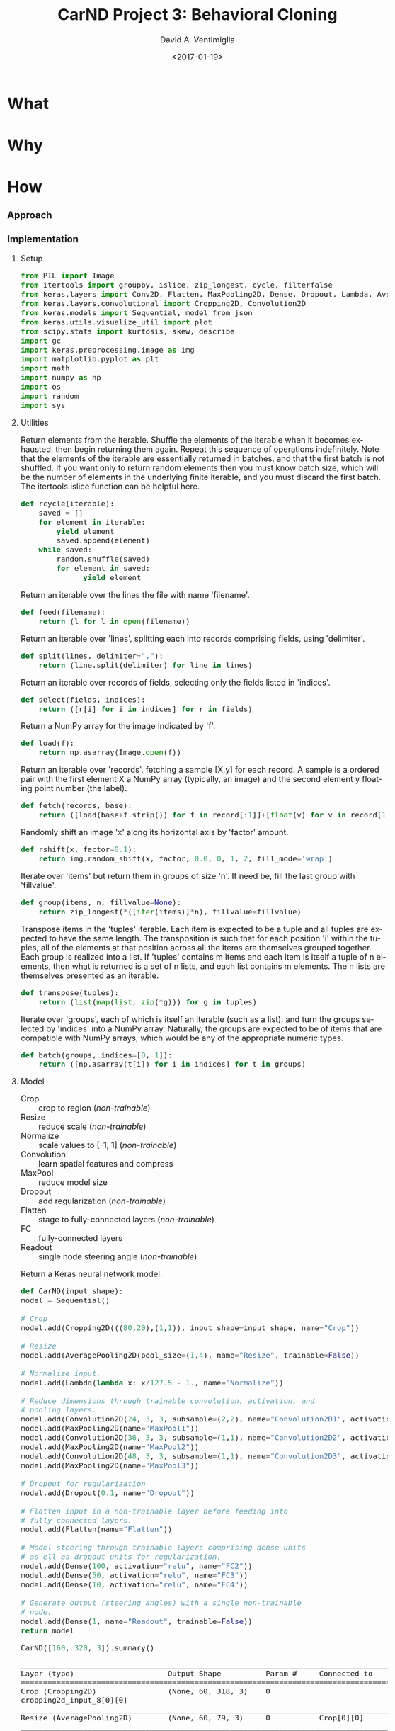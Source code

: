 #+TITLE: CarND Project 3:  Behavioral Cloning
#+DATE: <2017-01-19>
#+AUTHOR: David A. Ventimiglia
#+EMAIL: dventimi@gmail.com

#+INDEX: Machine-Learning!Self-Driving Cars
#+INDEX: Python!TensorFlow
#+INDEX: Python!Keras
#+INDEX: Udacity!Self-Driving Car Nano-Degree Program

#+OPTIONS: ':nil *:t -:t ::t <:t H:3 \n:nil ^:t arch:headline
#+OPTIONS: author:t c:nil creator:comment d:(not "LOGBOOK") date:t
#+OPTIONS: e:t email:nil f:t inline:t num:t p:nil pri:nil stat:t
#+OPTIONS: tags:t tasks:t tex:t timestamp:t toc:nil todo:t |:t
#+CREATOR: Emacs 24.5.1 (Org mode 8.2.10)
#+DESCRIPTION:
#+EXCLUDE_TAGS: noexport
#+KEYWORDS:
#+LANGUAGE: en
#+SELECT_TAGS: export

#+OPTIONS: html-link-use-abs-url:nil html-postamble:auto
#+OPTIONS: html-preamble:t html-scripts:t html-style:t
#+OPTIONS: html5-fancy:t tex:t
#+CREATOR: <a href="http://www.gnu.org/software/emacs/">Emacs</a> 24.5.1 (<a href="http://orgmode.org">Org</a> mode 8.2.10)
#+HTML_CONTAINER: div
#+HTML_DOCTYPE: xhtml-strict
#+HTML_HEAD:  
#+HTML_HEAD_EXTRA: <style>body {font-size:large; max-width:50em}</style>
#+HTML_HEAD_EXTRA: <style>pre.src {background-color: #2B2B2B; color: #a9b7c6; margin: 0; overflow-x: scroll;}</style>
#+HTML_LINK_HOME:
#+HTML_LINK_UP:
#+HTML_MATHJAX:
#+INFOJS_OPT:
#+LATEX_HEADER:

* What

* Why

* How

*** Approach

*** Implementation

***** Setup

      #+BEGIN_SRC python :results value :session :tangle model.py :comments org :exports both
      from PIL import Image
      from itertools import groupby, islice, zip_longest, cycle, filterfalse
      from keras.layers import Conv2D, Flatten, MaxPooling2D, Dense, Dropout, Lambda, AveragePooling2D
      from keras.layers.convolutional import Cropping2D, Convolution2D
      from keras.models import Sequential, model_from_json
      from keras.utils.visualize_util import plot
      from scipy.stats import kurtosis, skew, describe
      import gc
      import keras.preprocessing.image as img
      import matplotlib.pyplot as plt
      import math
      import numpy as np
      import os
      import random
      import sys
      #+END_SRC

      #+RESULTS:

***** Utilities

      Return elements from the iterable.  Shuffle the elements of the
      iterable when it becomes exhausted, then begin returning them
      again.  Repeat this sequence of operations indefinitely.  Note
      that the elements of the iterable are essentially returned in
      batches, and that the first batch is not shuffled.  If you want
      only to return random elements then you must know batch size,
      which will be the number of elements in the underlying finite
      iterable, and you must discard the first batch.  The
      itertools.islice function can be helpful here.

      #+BEGIN_SRC python :results output :session :tangle model.py :comments org :exports code
      def rcycle(iterable):
          saved = []
          for element in iterable:
              yield element
              saved.append(element)
          while saved:
              random.shuffle(saved)
              for element in saved:
                    yield element
      #+END_SRC

      #+RESULTS:
                    
      Return an iterable over the lines the file with name 'filename'.

      #+BEGIN_SRC python :results output :session :tangle model.py :comments org :exports code
      def feed(filename):
          return (l for l in open(filename))
      #+END_SRC

      #+RESULTS:
                    
      Return an iterable over 'lines', splitting each into records
      comprising fields, using 'delimiter'.

      #+BEGIN_SRC python :results output :session :tangle model.py :comments org :exports code
      def split(lines, delimiter=","):
          return (line.split(delimiter) for line in lines)
      #+END_SRC

      #+RESULTS:
                    
      Return an iterable over records of fields, selecting only the
      fields listed in 'indices'.

      #+BEGIN_SRC python :results output :session :tangle model.py :comments org :exports code
      def select(fields, indices):
          return ([r[i] for i in indices] for r in fields)
      #+END_SRC

      #+RESULTS:
                    
      Return a NumPy array for the image indicated by 'f'.

      #+BEGIN_SRC python :results output :session :tangle model.py :comments org :exports code
      def load(f):
          return np.asarray(Image.open(f))
      #+END_SRC

      #+RESULTS:
                    
      Return an iterable over 'records', fetching a sample [X,y] for
      each record.  A sample is a ordered pair with the first element
      X a NumPy array (typically, an image) and the second element y
      floating point number (the label).

      #+BEGIN_SRC python :results output :session :tangle model.py :comments org :exports code
      def fetch(records, base):
          return ([load(base+f.strip()) for f in record[:1]]+[float(v) for v in record[1:]] for record in records)
      #+END_SRC

      #+RESULTS:
                    
      Randomly shift an image 'x' along its horizontal axis by
      'factor' amount.

      #+BEGIN_SRC python :results output :session :tangle model.py :comments org :exports code
      def rshift(x, factor=0.1):
          return img.random_shift(x, factor, 0.0, 0, 1, 2, fill_mode='wrap')
      #+END_SRC

      #+RESULTS:
                    
      Iterate over 'items' but return them in groups of size 'n'.  If
      need be, fill the last group with 'fillvalue'.

      #+BEGIN_SRC python :results output :session :tangle model.py :comments org :exports code
      def group(items, n, fillvalue=None):
          return zip_longest(*([iter(items)]*n), fillvalue=fillvalue)
      #+END_SRC

      #+RESULTS:
                    
      Transpose items in the 'tuples' iterable.  Each item is expected
      to be a tuple and all tuples are expected to have the same
      length.  The transposition is such that for each position 'i'
      within the tuples, all of the elements at that position across
      all the items are themselves grouped together.  Each group is
      realized into a list.  If 'tuples' contains m items and each
      item is itself a tuple of n elements, then what is returned is a
      set of n lists, and each list contains m elements.  The n lists
      are themselves presented as an iterable.

      #+BEGIN_SRC python :results output :session :tangle model.py :comments org :exports code
      def transpose(tuples):
          return (list(map(list, zip(*g))) for g in tuples)
      #+END_SRC

      #+RESULTS:
                    
      Iterate over 'groups', each of which is itself an iterable (such
      as a list), and turn the groups selected by 'indices' into a
      NumPy array.  Naturally, the groups are expected to be of items
      that are compatible with NumPy arrays, which would be any of the
      appropriate numeric types.

      #+BEGIN_SRC python :results output :session :tangle model.py :comments org :exports code
      def batch(groups, indices=[0, 1]):
          return ([np.asarray(t[i]) for i in indices] for t in groups)
      #+END_SRC

      #+RESULTS:

***** Model

      - Crop :: crop to region (/non-trainable/)
      - Resize :: reduce scale (/non-trainable/)
      - Normalize :: scale values to [-1, 1] (/non-trainable/)
      - Convolution :: learn spatial features and compress
      - MaxPool :: reduce model size
      - Dropout :: add regularization (/non-trainable/)
      - Flatten :: stage to fully-connected layers (/non-trainable/)
      - FC :: fully-connected layers
      - Readout :: single node steering angle (/non-trainable/)

      Return a Keras neural network model.

      #+BEGIN_SRC python :results output :session :tangle model.py :comments org :exports code
      def CarND(input_shape):
	  model = Sequential()
       
	  # Crop
	  model.add(Cropping2D(((80,20),(1,1)), input_shape=input_shape, name="Crop"))
       
	  # Resize
	  model.add(AveragePooling2D(pool_size=(1,4), name="Resize", trainable=False))
       
	  # Normalize input.
	  model.add(Lambda(lambda x: x/127.5 - 1., name="Normalize"))
       
	  # Reduce dimensions through trainable convolution, activation, and
	  # pooling layers.
	  model.add(Convolution2D(24, 3, 3, subsample=(2,2), name="Convolution2D1", activation="relu"))
	  model.add(MaxPooling2D(name="MaxPool1"))
	  model.add(Convolution2D(36, 3, 3, subsample=(1,1), name="Convolution2D2", activation="relu"))
	  model.add(MaxPooling2D(name="MaxPool2"))
	  model.add(Convolution2D(48, 3, 3, subsample=(1,1), name="Convolution2D3", activation="relu"))
	  model.add(MaxPooling2D(name="MaxPool3"))
       
	  # Dropout for regularization
	  model.add(Dropout(0.1, name="Dropout"))
       
	  # Flatten input in a non-trainable layer before feeding into
	  # fully-connected layers.
	  model.add(Flatten(name="Flatten"))
       
	  # Model steering through trainable layers comprising dense units
	  # as ell as dropout units for regularization.
	  model.add(Dense(100, activation="relu", name="FC2"))
	  model.add(Dense(50, activation="relu", name="FC3"))
	  model.add(Dense(10, activation="relu", name="FC4"))
       
	  # Generate output (steering angles) with a single non-trainable
	  # node.
	  model.add(Dense(1, name="Readout", trainable=False))
	  return model
      #+END_SRC

      #+RESULTS:

      #+BEGIN_SRC python :results output :session :tangle model.py :comments org :exports both
      CarND([160, 320, 3]).summary()
      #+END_SRC

      #+RESULTS:
      #+begin_example
      ____________________________________________________________________________________________________
      Layer (type)                     Output Shape          Param #     Connected to                     
      ====================================================================================================
      Crop (Cropping2D)                (None, 60, 318, 3)    0           cropping2d_input_8[0][0]         
      ____________________________________________________________________________________________________
      Resize (AveragePooling2D)        (None, 60, 79, 3)     0           Crop[0][0]                       
      ____________________________________________________________________________________________________
      Normalize (Lambda)               (None, 60, 79, 3)     0           Resize[0][0]                     
      ____________________________________________________________________________________________________
      Convolution2D1 (Convolution2D)   (None, 29, 39, 24)    672         Normalize[0][0]                  
      ____________________________________________________________________________________________________
      MaxPool1 (MaxPooling2D)          (None, 14, 19, 24)    0           Convolution2D1[0][0]             
      ____________________________________________________________________________________________________
      Convolution2D2 (Convolution2D)   (None, 12, 17, 36)    7812        MaxPool1[0][0]                   
      ____________________________________________________________________________________________________
      MaxPool2 (MaxPooling2D)          (None, 6, 8, 36)      0           Convolution2D2[0][0]             
      ____________________________________________________________________________________________________
      Convolution2D3 (Convolution2D)   (None, 4, 6, 48)      15600       MaxPool2[0][0]                   
      ____________________________________________________________________________________________________
      MaxPool3 (MaxPooling2D)          (None, 2, 3, 48)      0           Convolution2D3[0][0]             
      ____________________________________________________________________________________________________
      Dropout (Dropout)                (None, 2, 3, 48)      0           MaxPool3[0][0]                   
      ____________________________________________________________________________________________________
      Flatten (Flatten)                (None, 288)           0           Dropout[0][0]                    
      ____________________________________________________________________________________________________
      FC2 (Dense)                      (None, 100)           28900       Flatten[0][0]                    
      ____________________________________________________________________________________________________
      FC3 (Dense)                      (None, 50)            5050        FC2[0][0]                        
      ____________________________________________________________________________________________________
      FC4 (Dense)                      (None, 10)            510         FC3[0][0]                        
      ____________________________________________________________________________________________________
      Readout (Dense)                  (None, 1)             0           FC4[0][0]                        
      ====================================================================================================
      Total params: 58,544
      Trainable params: 58,544
      Non-trainable params: 0
      ____________________________________________________________________________________________________
      #+end_example

      #+BEGIN_SRC python :results output :session :tangle model.py :comments org :exports code
      plot(CarND([160, 320, 3]), to_file="model.png", show_shapes=True)
      #+END_SRC

      #+RESULTS:

      #+CAPTION: CarND Neural-Net Architecture
      #+ATTR_HTML: :alt CarND/Architecture Image :title Architecture
      [[file:model.png]]

*** Data

***** Collection and Preparation

      #+BEGIN_SRC sh :results output :tangle no :exports code
      wget -nc "https://d17h27t6h515a5.cloudfront.net/topher/2016/December/584f6edd_data/data.zip"
      unzip data.zip > /dev/null 2>&1
      rm -rf __MACOSX

      cat data/driving_log.csv | tail -n+2 | shuf > data/driving_log_all.csv
      cat data/driving_log_all.csv | head -n7000 > data/driving_log_train.csv
      cat data/driving_log_all.csv | tail -n+7000 > data/driving_log_validation.csv

      wc -l data/driving_log.csv
      wc -l data/driving_log_train.csv
      wc -l data/driving_log_validation.csv
      #+END_SRC

      #+RESULTS:
      : 8037 data/driving_log.csv
      : 7000 data/driving_log_train.csv
      : 1037 data/driving_log_validation.csv

***** Characteristics

      #+BEGIN_SRC python :results value :session :tangle model.py :comments org :exports both 
      f = plt.figure()
      y = np.array([float(s[0]) for s in select(split(feed("data/driving_log_all.csv")),[3])])
      h = plt.hist(y,bins=100)
      s = plt.savefig("hist1.png", format='png')
      describe(y)
      #+END_SRC

      #+RESULTS:
      : DescribeResult(nobs=8036, minmax=(-0.94269539999999996, 1.0), mean=0.0040696440648332515, variance=0.016599764281272529, skewness=-0.13028924577521922, kurtosis=6.311554102057668)

      #+CAPTION: All Samples - No Reflection
      #+ATTR_HTML: :alt CarND/Architecture Image :title Architecture
      [[file:hist1.png]]

      #+BEGIN_SRC python :results value :session :tangle model.py :comments org :exports both 
      f = plt.figure()
      p = lambda x: abs(float(x[0]))<0.01
      y = np.array([float(s[0]) for s in filterfalse(p, select(split(feed("data/driving_log_all.csv")),[3]))])
      h = plt.hist(y,bins=100)
      s = plt.savefig("hist2.png", format='png')
      describe(y)
      #+END_SRC

      #+RESULTS:
      : DescribeResult(nobs=3584, minmax=(-0.94269539999999996, 1.0), mean=0.0091718659514508933, variance=0.037178302717086116, skewness=-0.16657825969015194, kurtosis=1.1768785967587378)

      #+CAPTION: abs(angle)>0.01 - No Reflection
      #+ATTR_HTML: :alt CarND/Architecture Image :title Architecture
      [[file:hist2.png]]

      #+BEGIN_SRC python :results value :session :tangle model.py :comments org :exports both 
      f = plt.figure()
      p = lambda x: abs(float(x[0]))<0.01
      y = np.array([float(s[0]) for s in filterfalse(p, select(split(feed("data/driving_log_all.csv")),[3]))])
      z = np.append(y, -y)
      h = plt.hist(z,bins=100)
      s = plt.savefig("hist3.png", format='png')
      describe(z)
      #+END_SRC

      #+RESULTS:
      : DescribeResult(nobs=7168, minmax=(-1.0, 1.0), mean=0.0, variance=0.03725725015081123, skewness=0.0, kurtosis=1.1400026599654973)

      #+CAPTION: abs(angle)>0.01 - Full Reflection
      #+ATTR_HTML: :alt CarND/Architecture Image :title Architecture
      [[file:hist3.png]]

***** Examples

*** Training

***** Data Pipeline

      Create a data-processing pipeline.  The 'training_index'
      parameter is the name of a CSV index file specifying samples,
      with fields for image filenames and for steering angles.  The
      'base_path' parameter is the directory path for the image
      filenames.  The pipeline itself is a generator (which is an
      iterable), where each item from the generator is a batch of
      samples (X,y).  X and y are each NumPy arrays, with X as a batch
      of images and y as a batch of outputs.  Finally, augmentation
      may be performed if a training pipeline is desired, determined
      by the 'training' parameter.  Training pipelines have their
      images randomly flipped along the horizontal axis, and are
      randomly shifted along their horizontal axis.

      #+BEGIN_SRC python :results output :session :tangle model.py :comments org :exports code
      def pipeline(theta, training=False):
          samples = select(rcycle(fetch(select(split(feed(theta.training_index)), [0,3]), theta.base_path)), [0,1])
          if training:
              if theta.flip:
                  samples = (rflip(x) for x in samples)
              if theta.shift:
                  samples = (rflip(x) for x in samples)
          groups = group(samples, theta.batch_size)
          batches = batch(transpose(groups))
          return batches
      #+END_SRC

      #+RESULTS:

***** Training

      Train the model.

      #+BEGIN_SRC python :results output :session :tangle model.py :comments org :exports code 
      def train(model):
          traingen = pipeline(theta, training=True)
          validgen = pipeline(theta)
          history = model.fit_generator(
              traingen,
              theta.samples_per_epoch,
              theta.epochs,
              validation_data=validgen,
              verbose=2,
              nb_val_samples=theta.valid_samples_per_epoch)
      #+END_SRC

      #+RESULTS:

***** Data Structures

      Essentially a struct just to gather hyper-parameters into one
      place, for convenience.

      #+BEGIN_SRC python :results output :session :tangle model.py :comments org :exports code
      class HyperParameters:
          def __init__(self):
              return
      #+END_SRC

      #+RESULTS:

***** Entry-point

      #+BEGIN_SRC python :results output :session :tangle model.py :comments org :exports both
      if __name__=="__main__":        # In case this module is imported
          theta = HyperParameters()
          theta.input_shape = [160, 320, 3]
          theta.samples_per_epoch = 30
          theta.valid_samples_per_epoch = 30
          theta.epochs = 3
          theta.batch_size = 10
          theta.training_index = "data/driving_log_overtrain.csv"
          theta.validation_index = "data/driving_log_overtrain.csv"
          theta.base_path = "data/"
          theta.flip = False
          theta.shift = False
          if sys.argv[0]!='':         # Running from the command line
              theta.training_index = os.environ['TRAINING_INDEX']
              theta.validation_index = os.environ['VALIDATION_INDEX']
              theta.base_path = os.environ['BASE_PATH']
              theta.samples_per_epoch = int(os.environ['SAMPLES_PER_EPOCH'])
              theta.valid_samples_per_epoch = int(os.environ['VALID_SAMPLES_PER_EPOCH'])
              theta.epochs = int(os.environ['EPOCHS'])
              theta.batch_size = int(os.environ['BATCH_SIZE'])
              theta.flip = os.environ['FLIP']=='yes'
              theta.shift = os.environ['SHIFT']=='yes'
          model = CarND(theta.input_shape)
          model.compile(loss="mse", optimizer="adam")
          print("")
          train(model)
          model.save_weights("model.h5")
          with open("model.json", "w") as f:
              f.write(model.to_json())
          gc.collect()
      #+END_SRC

      #+RESULTS:
      #+begin_example

      ... ... ... ... ... ... ... ... ... ... ... ... ... ... ... ... ... ... ... ... ... ... ... ... ... ... ... ... ... 
      Epoch 1/3
      2s - loss: 0.6083 - val_loss: 0.5462
      Epoch 2/3
      1s - loss: 0.4868 - val_loss: 0.3082
      Epoch 3/3
      1s - loss: 0.2283 - val_loss: 0.1706
      4046
      109
#+end_example

